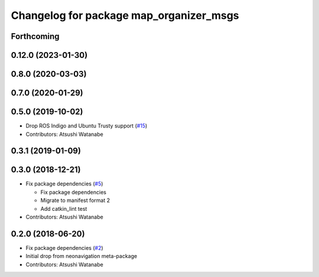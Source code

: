 ^^^^^^^^^^^^^^^^^^^^^^^^^^^^^^^^^^^^^^^^
Changelog for package map_organizer_msgs
^^^^^^^^^^^^^^^^^^^^^^^^^^^^^^^^^^^^^^^^

Forthcoming
-----------

0.12.0 (2023-01-30)
-------------------

0.8.0 (2020-03-03)
------------------

0.7.0 (2020-01-29)
------------------

0.5.0 (2019-10-02)
------------------
* Drop ROS Indigo and Ubuntu Trusty support (`#15 <https://github.com/at-wat/neonavigation_msgs/issues/15>`_)
* Contributors: Atsushi Watanabe

0.3.1 (2019-01-09)
------------------

0.3.0 (2018-12-21)
------------------
* Fix package dependencies (`#5 <https://github.com/at-wat/neonavigation_msgs/issues/5>`_)

  * Fix package dependencies
  * Migrate to manifest format 2
  * Add catkin_lint test

* Contributors: Atsushi Watanabe

0.2.0 (2018-06-20)
------------------
* Fix package dependencies (`#2 <https://github.com/at-wat/neonavigation_msgs/issues/2>`_)
* Initial drop from neonavigation meta-package
* Contributors: Atsushi Watanabe
